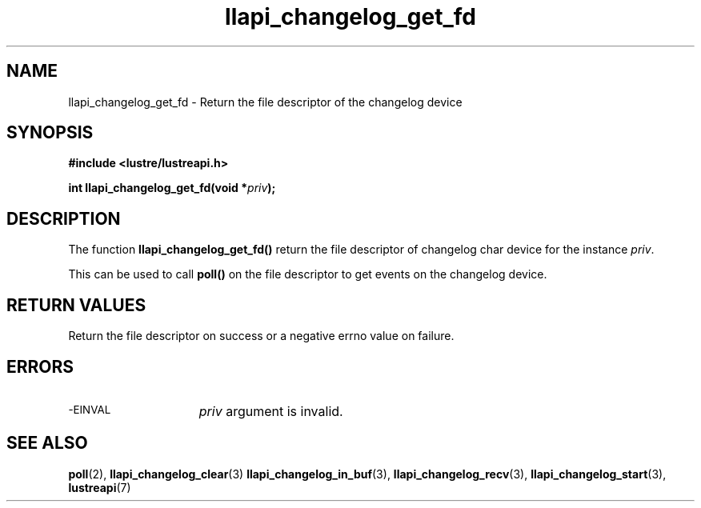 .TH llapi_changelog_get_fd 3 "2022-11-08" "" "Lustre User API"
.SH NAME
llapi_changelog_get_fd \- Return the file descriptor of the changelog device
.SH SYNOPSIS
.nf
.B #include <lustre/lustreapi.h>
.PP
.BI "int llapi_changelog_get_fd(void *" priv ");"
.fi
.SH DESCRIPTION
.PP
The function
.B llapi_changelog_get_fd()
return the file descriptor of changelog char device for the instance
.IR priv .
.PP
This can be used to call
.B poll()
on the file descriptor to get events on the
changelog device.
.SH RETURN VALUES
.PP
Return the file descriptor on success or a negative errno value on failure.
.SH ERRORS
.TP 15
.SM -EINVAL
.I priv
argument is invalid.
.SH "SEE ALSO"
.BR poll (2),
.BR llapi_changelog_clear (3)
.BR llapi_changelog_in_buf (3),
.BR llapi_changelog_recv (3),
.BR llapi_changelog_start (3),
.BR lustreapi (7)
